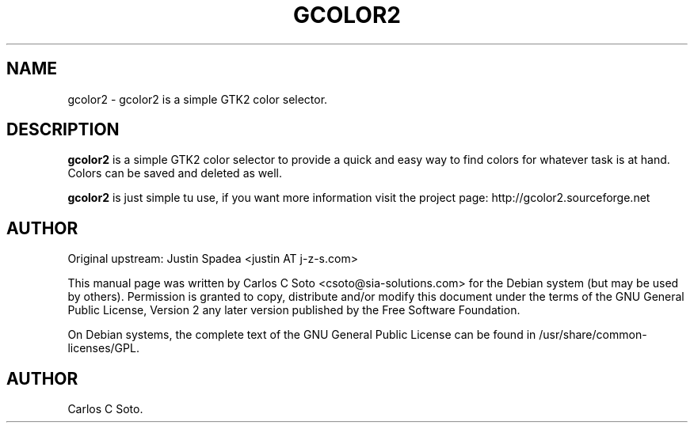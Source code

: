 .\"Generated by db2man.xsl. Don't modify this, modify the source.
.de Sh \" Subsection
.br
.if t .Sp
.ne 5
.PP
\fB\\$1\fR
.PP
..
.de Sp \" Vertical space (when we can't use .PP)
.if t .sp .5v
.if n .sp
..
.de Ip \" List item
.br
.ie \\n(.$>=3 .ne \\$3
.el .ne 3
.IP "\\$1" \\$2
..
.TH "GCOLOR2" 1 "april 17, 2005" "" ""
.SH NAME
gcolor2 \- gcolor2 is a simple GTK2 color selector.
.SH "DESCRIPTION"

.PP
\fBgcolor2\fR is a simple GTK2 color selector to provide a quick and easy way to find colors for whatever task is at hand\&. Colors can be saved and deleted as well\&.

.PP
\fBgcolor2\fR is just simple tu use, if you want more information visit the project page: http://gcolor2\&.sourceforge\&.net

.SH "AUTHOR"

.PP
Original upstream: Justin Spadea <justin AT j\-z\-s\&.com>

.PP
This manual page was written by Carlos C Soto <csoto@sia\-solutions\&.com> for the Debian system (but may be used by others)\&. Permission is granted to copy, distribute and/or modify this document under the terms of the GNU General Public License, Version 2 any later version published by the Free Software Foundation\&.

.PP
On Debian systems, the complete text of the GNU General Public License can be found in /usr/share/common\-licenses/GPL\&.

.SH AUTHOR
Carlos C Soto.
